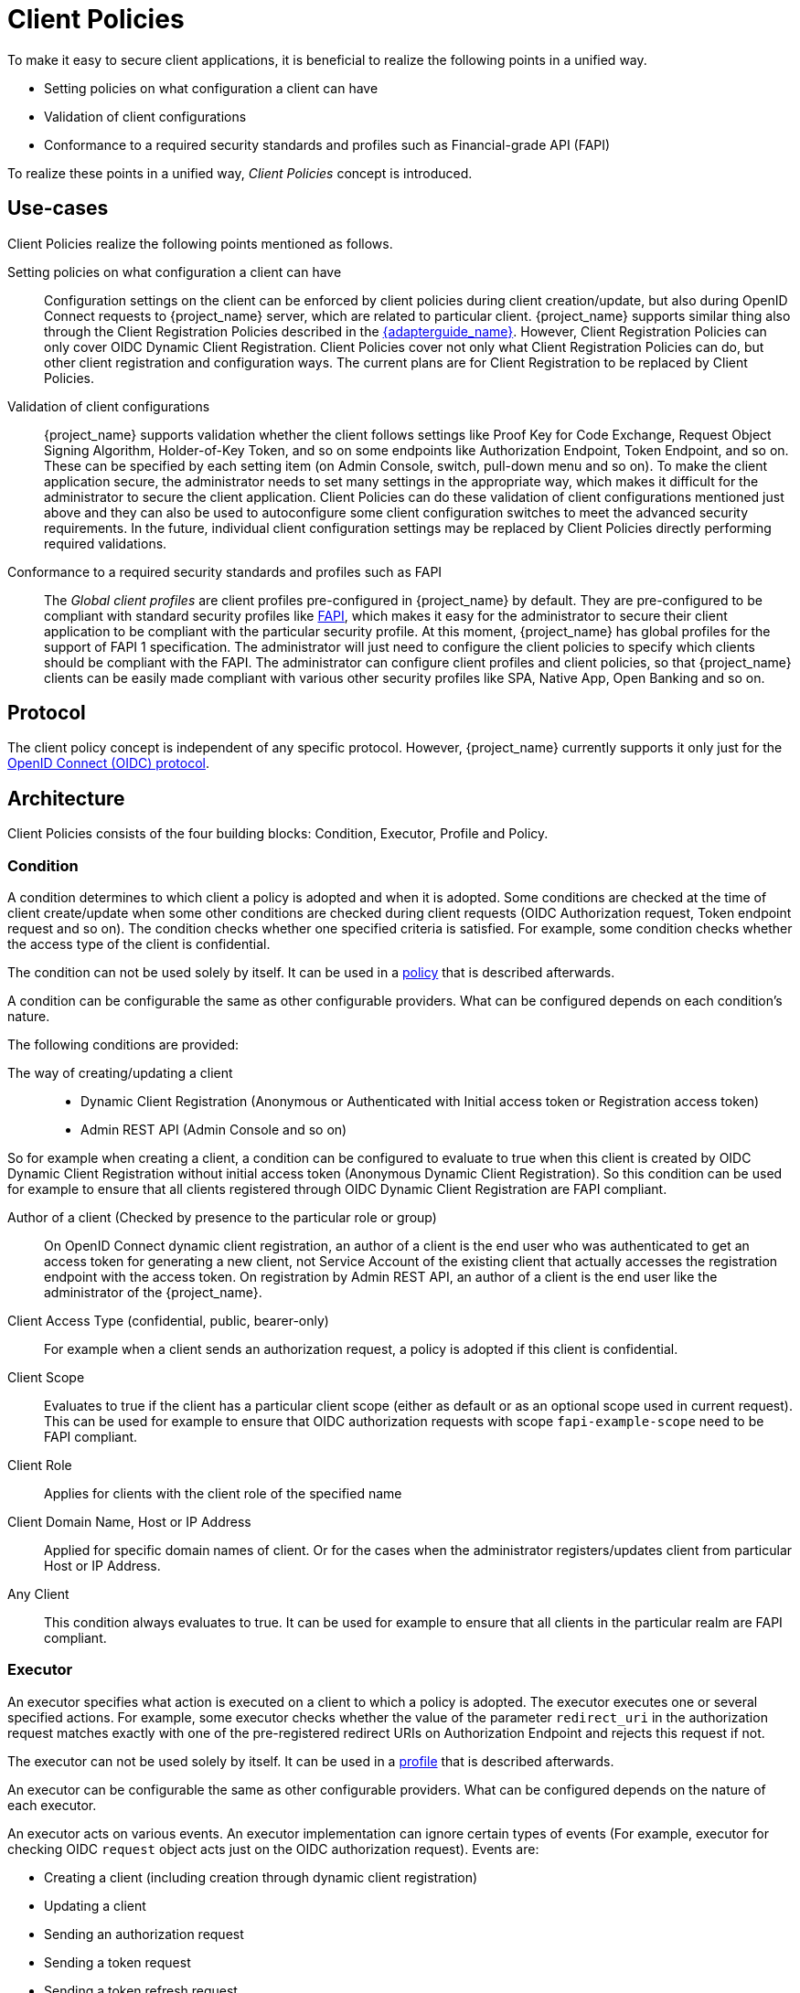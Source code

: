 
[[_client_policies]]
= Client Policies

To make it easy to secure client applications, it is beneficial to realize the following points in a unified way.

* Setting policies on what configuration a client can have
* Validation of client configurations
* Conformance to a required security standards and profiles such as Financial-grade API (FAPI)

To realize these points in a unified way, _Client Policies_ concept is introduced.

== Use-cases

Client Policies realize the following points mentioned as follows.

Setting policies on what configuration a client can have::
    Configuration settings on the client can be enforced by client policies during client creation/update, but also during OpenID Connect requests to {project_name} server, which are related to particular client.
    {project_name} supports similar thing also through the Client Registration Policies described in the link:{adapterguide_link}#_client_registration_policies[{adapterguide_name}].
    However, Client Registration Policies can only cover OIDC Dynamic Client Registration. Client Policies cover not only what Client Registration Policies can do, but other client
    registration and configuration ways. The current plans are for Client Registration to be replaced by Client Policies.

Validation of client configurations::
    {project_name} supports validation whether the client follows settings like Proof Key for Code Exchange,
    Request Object Signing Algorithm, Holder-of-Key Token, and so on some endpoints like Authorization Endpoint, Token Endpoint, and so on.
    These can be specified by each setting item (on Admin Console, switch, pull-down menu and so on). To make the client application secure, the administrator needs to set
    many settings in the appropriate way, which makes it difficult for the administrator to secure the client application.
    Client Policies can do these validation of client configurations mentioned just above and they can also be used to autoconfigure some client configuration switches to meet
    the advanced security requirements. In the future, individual client configuration settings may be replaced by Client Policies directly performing required validations.

Conformance to a required security standards and profiles such as FAPI::
    The _Global client profiles_ are client profiles pre-configured in {project_name} by default. They are pre-configured to be compliant with standard security profiles like link:{adapterguide_link}#_fapi-support[FAPI],
    which makes it easy for the administrator to secure their client application to be compliant with the particular security profile. At this moment, {project_name} has global
    profiles for the support of FAPI 1 specification. The administrator will just need to configure the client policies to specify which clients should
    be compliant with the FAPI. The administrator can configure client profiles and client policies, so that {project_name} clients can be easily made compliant with various other
    security profiles like SPA, Native App, Open Banking and so on.

== Protocol

The client policy concept is independent of any specific protocol. However, {project_name} currently supports it only just for the link:{adapterguide_link}#_oidc[OpenID Connect (OIDC) protocol].

== Architecture

Client Policies consists of the four building blocks: Condition, Executor, Profile and Policy.

=== Condition

A condition determines to which client a policy is adopted and when it is adopted. Some conditions are checked at the time of client create/update when some other conditions are
checked during client requests (OIDC Authorization request, Token endpoint request and so on). The condition checks whether one specified criteria is satisfied. For example,
some condition checks whether the access type of the client is confidential.

The condition can not be used solely by itself. It can be used in a <<_client_policy_policy,policy>> that is described afterwards.

A condition can be configurable the same as other configurable providers. What can be configured depends on each condition's nature.

The following conditions are provided:

The way of creating/updating a client::
    * Dynamic Client Registration (Anonymous or Authenticated with Initial access token or Registration access token)
    * Admin REST API (Admin Console and so on)

So for example when creating a client, a condition can be configured to evaluate to true when this client is created by OIDC Dynamic Client Registration without initial
access token (Anonymous Dynamic Client Registration). So this condition can be used for example to ensure that all clients registered through OIDC Dynamic Client Registration
are FAPI compliant.

Author of a client (Checked by presence to the particular role or group)::
    On OpenID Connect dynamic client registration, an author of a client is the end user who was authenticated to get an access token for generating a new client, not Service
    Account of the existing client that actually accesses the registration endpoint with the access token. On registration by Admin REST API, an author of a client is the end user
    like the administrator of the {project_name}.

Client Access Type (confidential, public, bearer-only)::
    For example when a client sends an authorization request, a policy is adopted if this client is confidential.

Client Scope::
    Evaluates to true if the client has a particular client scope (either as default or as an optional scope used in current request). This can be used for example to ensure that
    OIDC authorization requests with scope `fapi-example-scope` need to be FAPI compliant.

Client Role::
    Applies for clients with the client role of the specified name

Client Domain Name, Host or IP Address::
    Applied for specific domain names of client. Or for the cases when the administrator registers/updates client from particular Host or IP Address.

Any Client::
    This condition always evaluates to true. It can be used for example to ensure that all clients in the particular realm are FAPI compliant.

=== Executor

An executor specifies what action is executed on a client to which a policy is adopted. The executor executes one or several specified actions. For example,
some executor checks whether the value of the parameter `redirect_uri` in the authorization request matches exactly with one of the pre-registered redirect URIs on
Authorization Endpoint and rejects this request if not.

The executor can not be used solely by itself. It can be used in a <<_client_policy_profile,profile>> that is described afterwards.

An executor can be configurable the same as other configurable providers. What can be configured depends on the nature of each executor.

An executor acts on various events. An executor implementation can ignore certain types of events (For example, executor for checking OIDC `request` object acts just
on the OIDC authorization request). Events are:

* Creating a client (including creation through dynamic client registration)
* Updating a client
* Sending an authorization request
* Sending a token request
* Sending a token refresh request
* Sending a token revocation request
* Sending a token introspection request
* Sending a userinfo request
* Sending a logout request with a refresh token

On each event, an executor can work in multiple phases. For example, on creating/updating a client, the executor can modify the client configuration by autoconfigure specific client
settings. After that, the executor validates this configuration in validation phase.

One of several purposes for this executor is to realize the security requirements of client conformance profiles like FAPI. To do so, the following executors are needed:

* Enforce secure <<_client-credentials,Client Authentication method>> is used for the client
* Enforce <<_mtls-client-certificate-bound-tokens,Holder-of-key tokens>> are used
* Enforce <<_proof-key-for-code-exchange,Proof Key for Code Exchange (PKCE)>> is used
* Enforce secure signature algorithm for <<_client-credentials,Signed JWT client authentication (private-key-jwt)>> is used
* Enforce HTTPS redirect URI and make sure that configured redirect URI does not contain wildcards
* Enforce OIDC `request` object satisfying high security level
* Enforce Response Type of OIDC Hybrid Flow including ID Token used as _detached signature_ as described in the FAPI 1 specification, which means that ID Token returned from Authorization response won't contain user profile data
* Enforce more secure `state` and `nonce` parameters treatment for preventing CSRF
* Enforce more secure signature algorithm when client registration
* Enforce `binding_message` parameter is used for CIBA requests
* Enforce <<_secret_rotation, Client Secret Rotation>>
* Enforce Client Registration Access Token
* Enforce checking if a client is the one to which an intent was issued in a use case where an intent is issued before starting an authorization code flow to get an access token like UK OpenBanking
* Enforce prohibiting implicit and hybrid flow
* Enforce checking if a PAR request includes necessary parameters included by an authorization request

[[_client_policy_profile]]
=== Profile

A profile consists of several executors, which can realize a security profile like FAPI. Profile can be configured by the Admin REST API (Admin Console) together with its executors.
Three _global profiles_ exist and they are configured in {project_name} by default with pre-configured executors compliant with the FAPI Baseline, FAPI Advanced and FAPI CIBA specifications.
More details exist in the FAPI section of the link:{adapterguide_link}#_fapi-support[{adapterguide_name}].

[[_client_policy_policy]]
=== Policy

A policy consists of several conditions and profiles. The policy can be adopted to clients satisfying all conditions of this policy. The policy refers several profiles and all
executors of these profiles execute their task against the client that this policy is adopted to.


== Configuration

Policies, profiles, conditions, executors can be configured by Admin REST API, which means also the Admin Console. To do so, there is a tab _Realm_ -> _Realm Settings_ -> _Client Policies_
, which means the administrator can have client policies per realm.

The _Global Client Profiles_ are automatically available in each realm. However there are no client policies
configured by default. This means that the administrator is always required to create any client policy if they want for example the clients of his realm to be FAPI compliant. Global
profiles cannot be updated, but the administrator can easily use them as a template and create their own profile if they want to do some slight changes in the global profile configurations.
There is JSON Editor available in the Admin Console, which simplifies the creation of new profile based on some global profile.

== Backward Compatibility

Client Policies can replace Client Registration Policies described in the link:{adapterguide_link}#_client_registration_policies[{adapterguide_name}].
However, Client Registration Policies also still co-exist. This means that for example during a Dynamic Client Registration request to create/update a client, both client policies and
client registration policies are applied.

The current plans are for the Client Registration Policies feature to be removed and the existing client registration policies will be migrated into new client policies automatically.

== Client Secret Rotation Example

See an example configuration for <<_proc-secret-rotation,client secret rotation>>.
